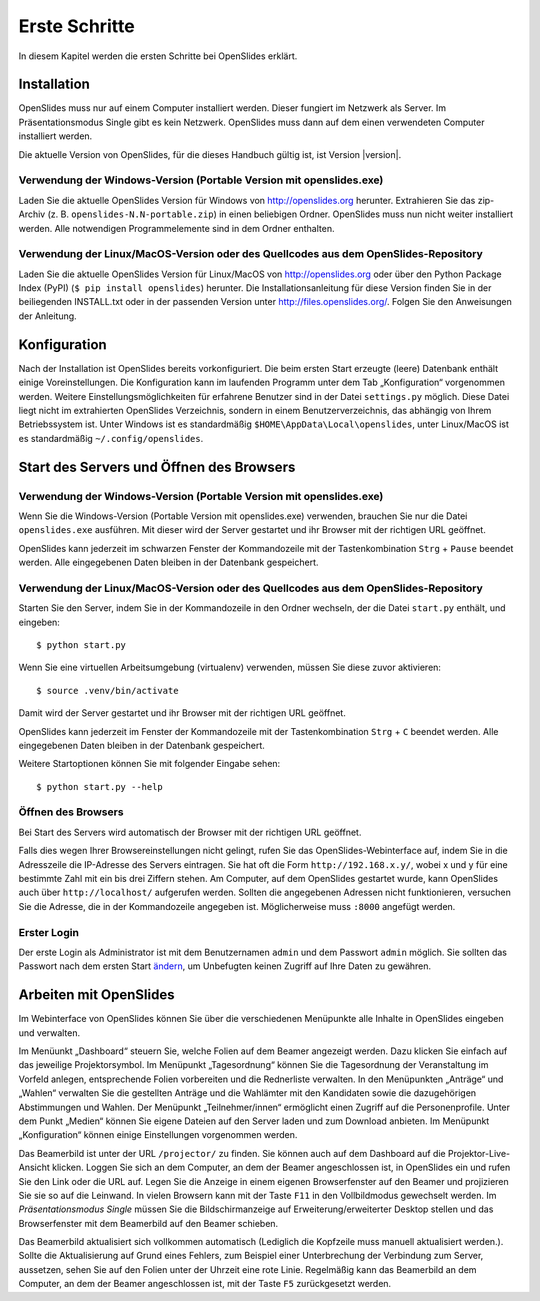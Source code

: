 Erste Schritte
==============

In diesem Kapitel werden die ersten Schritte bei OpenSlides erklärt.


Installation
++++++++++++

OpenSlides muss nur auf einem Computer installiert werden. Dieser fungiert im Netzwerk als Server. Im Präsentationsmodus Single gibt es kein Netzwerk. OpenSlides muss dann auf dem einen verwendeten Computer installiert werden.

Die aktuelle Version von OpenSlides, für die dieses Handbuch gültig ist, ist Version |version|.


Verwendung der Windows-Version (Portable Version mit openslides.exe)
--------------------------------------------------------------------

Laden Sie die aktuelle OpenSlides Version für Windows von
http://openslides.org herunter.  Extrahieren Sie das zip-Archiv
(z. B. ``openslides-N.N-portable.zip``) in einen beliebigen Ordner.
OpenSlides muss nun nicht weiter installiert werden. Alle notwendigen
Programmelemente sind in dem Ordner enthalten.


Verwendung der Linux/MacOS-Version oder des Quellcodes aus dem OpenSlides-Repository
------------------------------------------------------------------------------------

Laden Sie die aktuelle OpenSlides Version für Linux/MacOS von http://openslides.org oder über den Python Package Index (PyPI) (``$ pip install openslides``) herunter. Die Installationsanleitung für diese Version finden Sie in der beiliegenden INSTALL.txt oder in der passenden Version unter http://files.openslides.org/. Folgen Sie den Anweisungen der Anleitung.


Konfiguration
+++++++++++++

Nach der Installation ist OpenSlides bereits vorkonfiguriert. Die beim ersten Start erzeugte (leere) Datenbank enthält einige Voreinstellungen. Die Konfiguration kann im laufenden Programm unter dem Tab „Konfiguration“ vorgenommen werden. Weitere Einstellungsmöglichkeiten für erfahrene Benutzer sind in der Datei ``settings.py`` möglich. Diese Datei liegt nicht im extrahierten OpenSlides Verzeichnis, sondern in einem Benutzerverzeichnis, das abhängig von Ihrem Betriebssystem ist. Unter Windows ist es standardmäßig ``$HOME\AppData\Local\openslides``, unter Linux/MacOS ist es standardmäßig ``~/.config/openslides``.


Start des Servers und Öffnen des Browsers
+++++++++++++++++++++++++++++++++++++++++

Verwendung der Windows-Version (Portable Version mit openslides.exe)
--------------------------------------------------------------------

Wenn Sie die Windows-Version (Portable Version mit openslides.exe) verwenden, brauchen Sie nur die Datei ``openslides.exe`` ausführen. Mit dieser wird der Server gestartet und ihr Browser mit der richtigen URL geöffnet.

OpenSlides kann jederzeit im schwarzen Fenster der Kommandozeile mit der Tastenkombination ``Strg`` + ``Pause`` beendet werden. Alle eingegebenen Daten bleiben in der Datenbank gespeichert.


Verwendung der Linux/MacOS-Version oder des Quellcodes aus dem OpenSlides-Repository
------------------------------------------------------------------------------------

Starten Sie den Server, indem Sie in der Kommandozeile in den Ordner wechseln, der die Datei ``start.py`` enthält, und eingeben::

  $ python start.py

Wenn Sie eine virtuellen Arbeitsumgebung (virtualenv) verwenden, müssen Sie diese zuvor aktivieren::

  $ source .venv/bin/activate

Damit wird der Server gestartet und ihr Browser mit der richtigen URL geöffnet.

OpenSlides kann jederzeit im Fenster der Kommandozeile mit der Tastenkombination ``Strg`` + ``C`` beendet werden. Alle eingegebenen Daten bleiben in der Datenbank gespeichert.

Weitere Startoptionen können Sie mit folgender Eingabe sehen::

  $ python start.py --help


Öffnen des Browsers
-------------------

Bei Start des Servers wird automatisch der Browser mit der richtigen URL geöffnet.

Falls dies wegen Ihrer Browsereinstellungen nicht gelingt, rufen Sie das OpenSlides-Webinterface auf, indem Sie in die Adresszeile die IP-Adresse des Servers eintragen. Sie hat oft die Form ``http://192.168.x.y/``, wobei x und y für eine bestimmte Zahl mit ein bis drei Ziffern stehen. Am Computer, auf dem OpenSlides gestartet wurde, kann OpenSlides auch über ``http://localhost/`` aufgerufen werden. Sollten die angegebenen Adressen nicht funktionieren, versuchen Sie die Adresse, die in der Kommandozeile angegeben ist. Möglicherweise muss ``:8000`` angefügt werden.


Erster Login
------------

Der erste Login als Administrator ist mit dem Benutzernamen ``admin`` und dem Passwort ``admin`` möglich. Sie sollten das Passwort nach dem ersten Start ändern__, um Unbefugten keinen Zugriff auf Ihre Daten zu gewähren.

.. __: LoginLogout.html#

Arbeiten mit OpenSlides
+++++++++++++++++++++++

Im Webinterface von OpenSlides können Sie über die verschiedenen Menüpunkte alle Inhalte in OpenSlides eingeben und verwalten.

.. image:: _static/images/Platzhalter.png
   :class: screenshot

Im Menüunkt „Dashboard“ steuern Sie, welche Folien auf dem Beamer angezeigt werden. Dazu klicken Sie einfach auf das jeweilige Projektorsymbol. Im Menüpunkt „Tagesordnung“ können Sie die Tagesordnung der Veranstaltung im Vorfeld anlegen, entsprechende Folien vorbereiten und die Rednerliste verwalten. In den Menüpunkten „Anträge“ und „Wahlen“ verwalten Sie die gestellten Anträge und die Wahlämter mit den Kandidaten sowie die dazugehörigen Abstimmungen und Wahlen. Der Menüpunkt „Teilnehmer/innen“ ermöglicht einen Zugriff auf die Personenprofile. Unter dem Punkt „Medien“ können Sie eigene Dateien auf den Server laden und zum Download anbieten. Im Menüpunkt „Konfiguration“ können einige Einstellungen vorgenommen werden.

Das Beamerbild ist unter der URL ``/projector/`` zu finden. Sie können auch auf dem Dashboard auf die Projektor-Live-Ansicht klicken. Loggen Sie sich an dem Computer, an dem der Beamer angeschlossen ist, in OpenSlides ein und rufen Sie den Link oder die URL auf. Legen Sie die Anzeige in einem eigenen Browserfenster auf den Beamer und projizieren Sie sie so auf die Leinwand. In vielen Browsern kann mit der Taste ``F11`` in den Vollbildmodus gewechselt werden. Im *Präsentationsmodus Single* müssen Sie die Bildschirmanzeige auf Erweiterung/erweiterter Desktop stellen und das Browserfenster mit dem Beamerbild auf den Beamer schieben.

Das Beamerbild aktualisiert sich vollkommen automatisch (Lediglich die Kopfzeile muss manuell aktualisiert werden.). Sollte die Aktualisierung auf Grund eines Fehlers, zum Beispiel einer Unterbrechung der Verbindung zum Server, aussetzen, sehen Sie auf den Folien unter der Uhrzeit eine rote Linie. Regelmäßig kann das Beamerbild an dem Computer, an dem der Beamer angeschlossen ist, mit der Taste ``F5`` zurückgesetzt werden.
